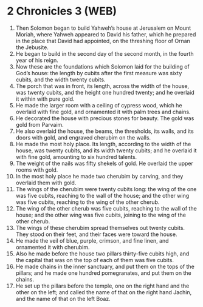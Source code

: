* 2 Chronicles 3 (WEB)
:PROPERTIES:
:ID: WEB/14-2CH03
:END:

1. Then Solomon began to build Yahweh’s house at Jerusalem on Mount Moriah, where Yahweh appeared to David his father, which he prepared in the place that David had appointed, on the threshing floor of Ornan the Jebusite.
2. He began to build in the second day of the second month, in the fourth year of his reign.
3. Now these are the foundations which Solomon laid for the building of God’s house: the length by cubits after the first measure was sixty cubits, and the width twenty cubits.
4. The porch that was in front, its length, across the width of the house, was twenty cubits, and the height one hundred twenty; and he overlaid it within with pure gold.
5. He made the larger room with a ceiling of cypress wood, which he overlaid with fine gold, and ornamented it with palm trees and chains.
6. He decorated the house with precious stones for beauty. The gold was gold from Parvaim.
7. He also overlaid the house, the beams, the thresholds, its walls, and its doors with gold, and engraved cherubim on the walls.
8. He made the most holy place. Its length, according to the width of the house, was twenty cubits, and its width twenty cubits; and he overlaid it with fine gold, amounting to six hundred talents.
9. The weight of the nails was fifty shekels of gold. He overlaid the upper rooms with gold.
10. In the most holy place he made two cherubim by carving, and they overlaid them with gold.
11. The wings of the cherubim were twenty cubits long: the wing of the one was five cubits, reaching to the wall of the house; and the other wing was five cubits, reaching to the wing of the other cherub.
12. The wing of the other cherub was five cubits, reaching to the wall of the house; and the other wing was five cubits, joining to the wing of the other cherub.
13. The wings of these cherubim spread themselves out twenty cubits. They stood on their feet, and their faces were toward the house.
14. He made the veil of blue, purple, crimson, and fine linen, and ornamented it with cherubim.
15. Also he made before the house two pillars thirty-five cubits high, and the capital that was on the top of each of them was five cubits.
16. He made chains in the inner sanctuary, and put them on the tops of the pillars; and he made one hundred pomegranates, and put them on the chains.
17. He set up the pillars before the temple, one on the right hand and the other on the left; and called the name of that on the right hand Jachin, and the name of that on the left Boaz.
